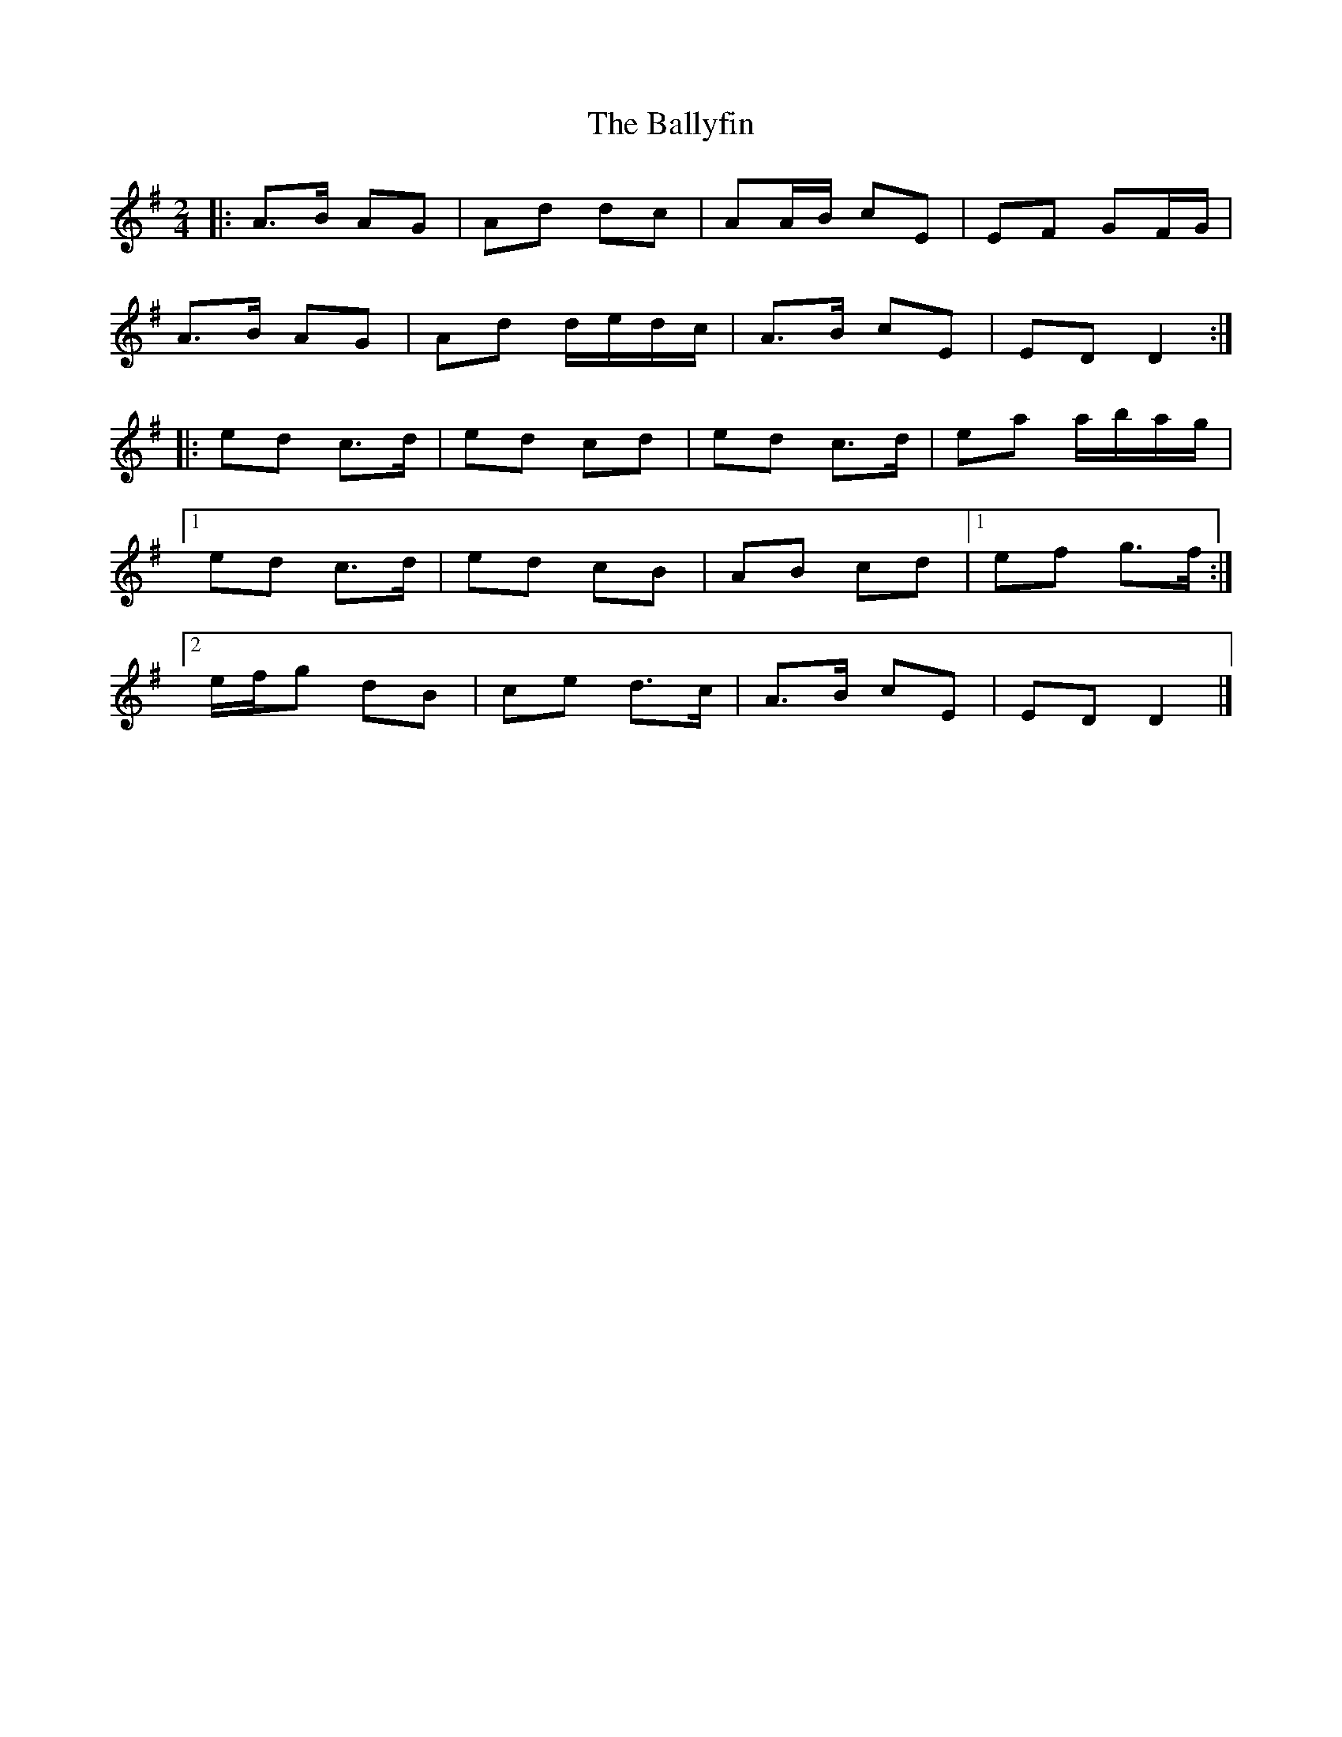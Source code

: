X: 3
T: Ballyfin, The
Z: ceolachan
S: https://thesession.org/tunes/3681#setting16679
R: polka
M: 2/4
L: 1/8
K: Dmix
|: A>B AG | Ad dc | AA/B/ cE | EF GF/G/ |
A>B AG | Ad d/e/d/c/ | A>B cE | ED D2 :|
|: ed c>d | ed cd | ed c>d | ea a/b/a/g/ |
[1 ed c>d | ed cB | AB cd |[1 ef g>f :|
[2 e/f/g dB | ce d>c | A>B cE | ED D2 |]
